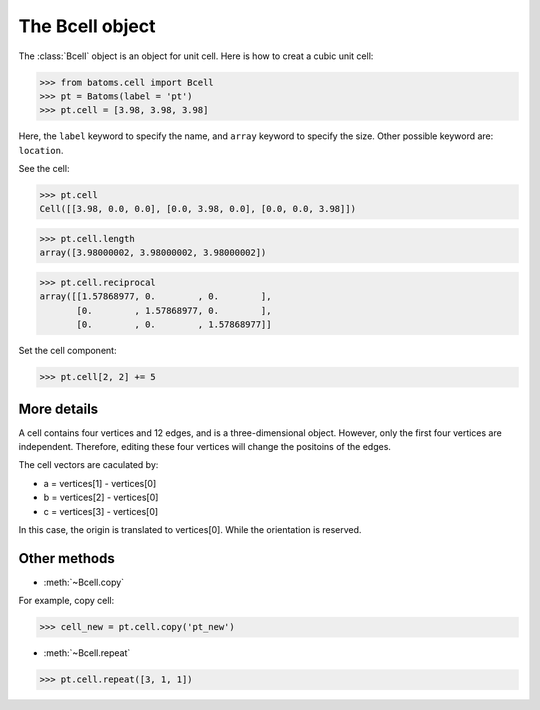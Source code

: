 .. module:: batoms.cell

===================
The Bcell object
===================

The :class:`Bcell` object is an object for unit cell. Here is how to creat a cubic unit cell:

>>> from batoms.cell import Bcell
>>> pt = Batoms(label = 'pt')
>>> pt.cell = [3.98, 3.98, 3.98]

.. image:: /images/bcell-pt.png
   :width: 3cm

Here, the ``label`` keyword to specify the name, and ``array`` keyword to specify the size. Other possible keyword are: ``location``.

See the cell:

>>> pt.cell
Cell([[3.98, 0.0, 0.0], [0.0, 3.98, 0.0], [0.0, 0.0, 3.98]])

>>> pt.cell.length
array([3.98000002, 3.98000002, 3.98000002])

>>> pt.cell.reciprocal
array([[1.57868977, 0.        , 0.        ],
       [0.        , 1.57868977, 0.        ],
       [0.        , 0.        , 1.57868977]]

Set the cell component:

>>> pt.cell[2, 2] += 5

.. image:: /images/bcell-pt-2.png
   :width: 3cm



More details
=======================
A cell contains four vertices and 12 edges, and is a three-dimensional object. However, only the first four vertices are independent. Therefore, editing these four vertices will change the positoins of the edges.

.. image:: /images/bcell_vertices.png
   :width: 6cm

The cell vectors are caculated by:

- a = vertices[1] - vertices[0]
- b = vertices[2] - vertices[0]
- c = vertices[3] - vertices[0]

In this case, the origin is translated to vertices[0]. While the orientation is reserved. 


Other methods
=============
* :meth:`~Bcell.copy`
  
For example, copy cell:
        
>>> cell_new = pt.cell.copy('pt_new')

* :meth:`~Bcell.repeat`

>>> pt.cell.repeat([3, 1, 1])

.. image:: /images/bcell-pt-3.png
   :width: 6cm



